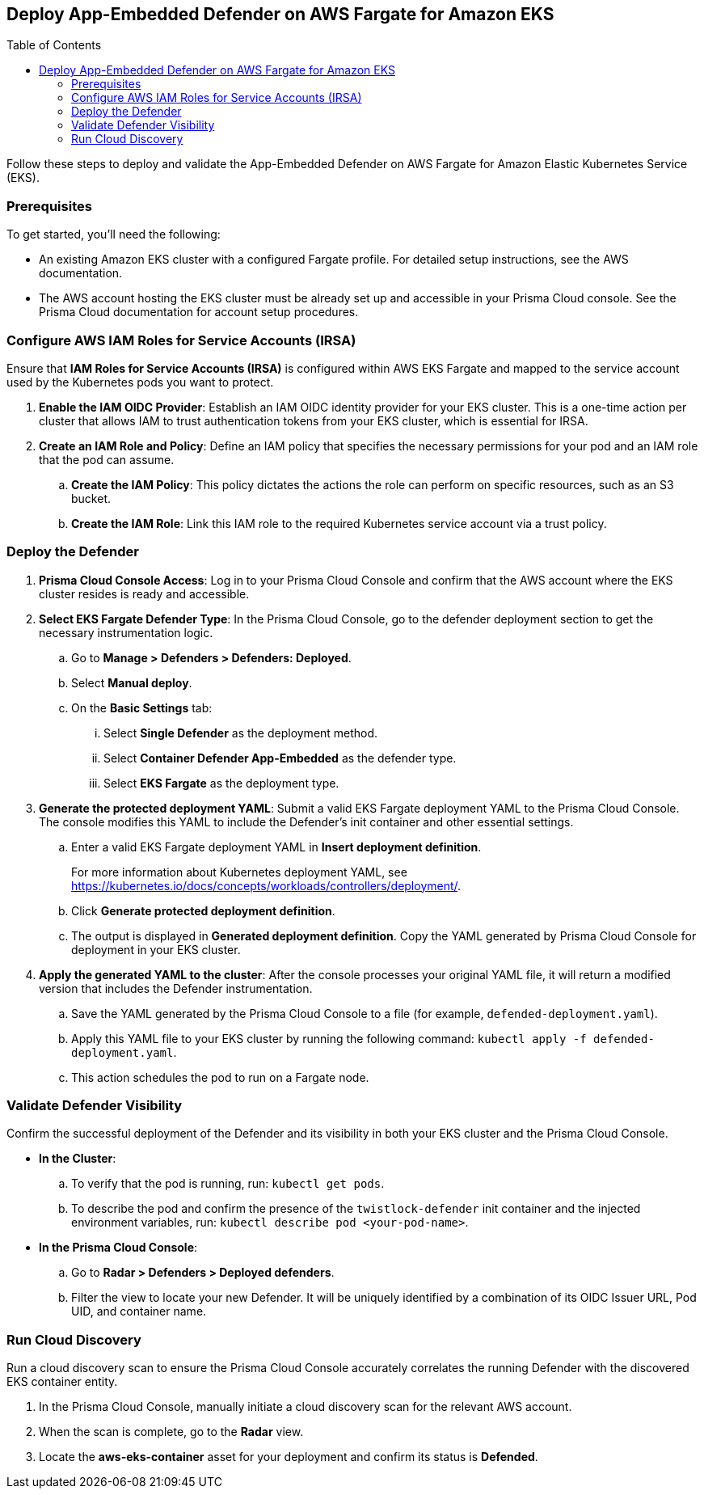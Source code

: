 :toc: macro

== Deploy App-Embedded Defender on AWS Fargate for Amazon EKS

toc::[]

Follow these steps to deploy and validate the App-Embedded Defender on AWS Fargate for Amazon Elastic Kubernetes Service (EKS).

=== Prerequisites

To get started, you'll need the following:

* An existing Amazon EKS cluster with a configured Fargate profile. For detailed setup instructions, see the AWS documentation.
* The AWS account hosting the EKS cluster must be already set up and accessible in your Prisma Cloud console. See the Prisma Cloud documentation for account setup procedures.

[#configure-iam-isra]
=== Configure AWS IAM Roles for Service Accounts (IRSA)

Ensure that **IAM Roles for Service Accounts (IRSA)** is configured within AWS EKS Fargate and mapped to the service account used by the Kubernetes pods you want to protect.

. **Enable the IAM OIDC Provider**: Establish an IAM OIDC identity provider for your EKS cluster. This is a one-time action per cluster that allows IAM to trust authentication tokens from your EKS cluster, which is essential for IRSA.
. **Create an IAM Role and Policy**: Define an IAM policy that specifies the necessary permissions for your pod and an IAM role that the pod can assume.
.. **Create the IAM Policy**: This policy dictates the actions the role can perform on specific resources, such as an S3 bucket.
.. **Create the IAM Role**: Link this IAM role to the required Kubernetes service account via a trust policy.

[#deploy-defender]
=== Deploy the Defender

1.  **Prisma Cloud Console Access**: Log in to your Prisma Cloud Console and confirm that the AWS account where the EKS cluster resides is ready and accessible.
2.  **Select EKS Fargate Defender Type**: In the Prisma Cloud Console, go to the defender deployment section to get the necessary instrumentation logic.
.. Go to **Manage > Defenders > Defenders: Deployed**.
.. Select **Manual deploy**.
.. On the **Basic Settings** tab:
... Select **Single Defender** as the deployment method.
... Select **Container Defender App-Embedded** as the defender type. 
... Select **EKS Fargate** as the deployment type.
3.  **Generate the protected deployment YAML**: Submit a valid EKS Fargate deployment YAML to the Prisma Cloud Console. The console modifies this YAML to include the Defender's init container and other essential settings.
.. Enter a valid EKS Fargate deployment YAML in **Insert deployment definition**.
+
For more information about Kubernetes deployment YAML, see https://kubernetes.io/docs/concepts/workloads/controllers/deployment/[https://kubernetes.io/docs/concepts/workloads/controllers/deployment/].
.. Click **Generate protected deployment definition**. 
.. The output is displayed in **Generated deployment definition**. Copy the YAML generated by Prisma Cloud Console for deployment in your EKS cluster.
4.  **Apply the generated YAML to the cluster**: After the console processes your original YAML file, it will return a modified version that includes the Defender instrumentation.
.. Save the YAML generated by the Prisma Cloud Console to a file (for example, `defended-deployment.yaml`).
.. Apply this YAML file to your EKS cluster by running the following command: `kubectl apply -f defended-deployment.yaml`.
.. This action schedules the pod to run on a Fargate node.

[#validate-defender]
=== Validate Defender Visibility

Confirm the successful deployment of the Defender and its visibility in both your EKS cluster and the Prisma Cloud Console.

* **In the Cluster**:
.. To verify that the pod is running, run: `kubectl get pods`.
.. To describe the pod and confirm the presence of the `twistlock-defender` init container and the injected environment variables, run: `kubectl describe pod <your-pod-name>`.
* **In the Prisma Cloud Console**:
.. Go to **Radar > Defenders > Deployed defenders**.
.. Filter the view to locate your new Defender. It will be uniquely identified by a combination of its OIDC Issuer URL, Pod UID, and container name.

[#run-discovery]
=== Run Cloud Discovery

Run a cloud discovery scan to ensure the Prisma Cloud Console accurately correlates the running Defender with the discovered EKS container entity.

.  In the Prisma Cloud Console, manually initiate a cloud discovery scan for the relevant AWS account.
.  When the scan is complete, go to the **Radar** view.
.  Locate the **aws-eks-container** asset for your deployment and confirm its status is **Defended**.
